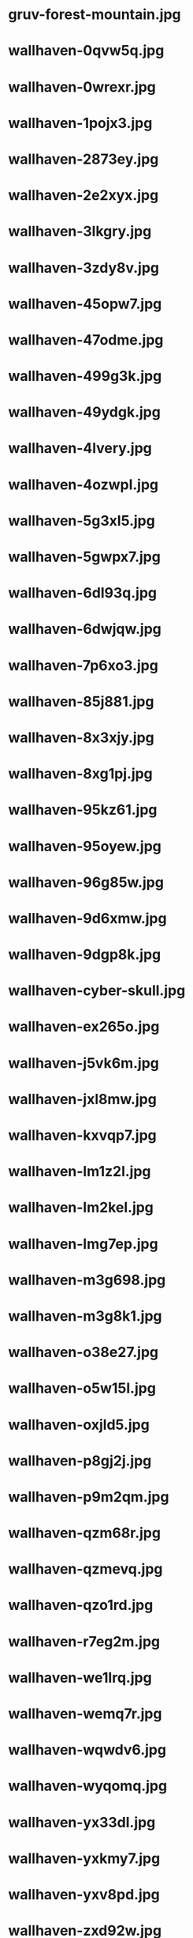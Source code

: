 
* gruv-forest-mountain.jpg
 [[./gruv-forest-mountain.jpg]]
* wallhaven-0qvw5q.jpg
 [[./wallhaven-0qvw5q.jpg]]
* wallhaven-0wrexr.jpg
 [[./wallhaven-0wrexr.jpg]]
* wallhaven-1pojx3.jpg
 [[./wallhaven-1pojx3.jpg]]
* wallhaven-2873ey.jpg
 [[./wallhaven-2873ey.jpg]]
* wallhaven-2e2xyx.jpg
 [[./wallhaven-2e2xyx.jpg]]
* wallhaven-3lkgry.jpg
 [[./wallhaven-3lkgry.jpg]]
* wallhaven-3zdy8v.jpg
 [[./wallhaven-3zdy8v.jpg]]
* wallhaven-45opw7.jpg
 [[./wallhaven-45opw7.jpg]]
* wallhaven-47odme.jpg
 [[./wallhaven-47odme.jpg]]
* wallhaven-499g3k.jpg
 [[./wallhaven-499g3k.jpg]]
* wallhaven-49ydgk.jpg
 [[./wallhaven-49ydgk.jpg]]
* wallhaven-4lvery.jpg
 [[./wallhaven-4lvery.jpg]]
* wallhaven-4ozwpl.jpg
 [[./wallhaven-4ozwpl.jpg]]
* wallhaven-5g3xl5.jpg
 [[./wallhaven-5g3xl5.jpg]]
* wallhaven-5gwpx7.jpg
 [[./wallhaven-5gwpx7.jpg]]
* wallhaven-6dl93q.jpg
 [[./wallhaven-6dl93q.jpg]]
* wallhaven-6dwjqw.jpg
 [[./wallhaven-6dwjqw.jpg]]
* wallhaven-7p6xo3.jpg
 [[./wallhaven-7p6xo3.jpg]]
* wallhaven-85j881.jpg
 [[./wallhaven-85j881.jpg]]
* wallhaven-8x3xjy.jpg
 [[./wallhaven-8x3xjy.jpg]]
* wallhaven-8xg1pj.jpg
 [[./wallhaven-8xg1pj.jpg]]
* wallhaven-95kz61.jpg
 [[./wallhaven-95kz61.jpg]]
* wallhaven-95oyew.jpg
 [[./wallhaven-95oyew.jpg]]
* wallhaven-96g85w.jpg
 [[./wallhaven-96g85w.jpg]]
* wallhaven-9d6xmw.jpg
 [[./wallhaven-9d6xmw.jpg]]
* wallhaven-9dgp8k.jpg
 [[./wallhaven-9dgp8k.jpg]]
* wallhaven-cyber-skull.jpg
 [[./wallhaven-cyber-skull.jpg]]
* wallhaven-ex265o.jpg
 [[./wallhaven-ex265o.jpg]]
* wallhaven-j5vk6m.jpg
 [[./wallhaven-j5vk6m.jpg]]
* wallhaven-jxl8mw.jpg
 [[./wallhaven-jxl8mw.jpg]]
* wallhaven-kxvqp7.jpg
 [[./wallhaven-kxvqp7.jpg]]
* wallhaven-lm1z2l.jpg
 [[./wallhaven-lm1z2l.jpg]]
* wallhaven-lm2kel.jpg
 [[./wallhaven-lm2kel.jpg]]
* wallhaven-lmg7ep.jpg
 [[./wallhaven-lmg7ep.jpg]]
* wallhaven-m3g698.jpg
 [[./wallhaven-m3g698.jpg]]
* wallhaven-m3g8k1.jpg
 [[./wallhaven-m3g8k1.jpg]]
* wallhaven-o38e27.jpg
 [[./wallhaven-o38e27.jpg]]
* wallhaven-o5w15l.jpg
 [[./wallhaven-o5w15l.jpg]]
* wallhaven-oxjld5.jpg
 [[./wallhaven-oxjld5.jpg]]
* wallhaven-p8gj2j.jpg
 [[./wallhaven-p8gj2j.jpg]]
* wallhaven-p9m2qm.jpg
 [[./wallhaven-p9m2qm.jpg]]
* wallhaven-qzm68r.jpg
 [[./wallhaven-qzm68r.jpg]]
* wallhaven-qzmevq.jpg
 [[./wallhaven-qzmevq.jpg]]
* wallhaven-qzo1rd.jpg
 [[./wallhaven-qzo1rd.jpg]]
* wallhaven-r7eg2m.jpg
 [[./wallhaven-r7eg2m.jpg]]
* wallhaven-we1lrq.jpg
 [[./wallhaven-we1lrq.jpg]]
* wallhaven-wemq7r.jpg
 [[./wallhaven-wemq7r.jpg]]
* wallhaven-wqwdv6.jpg
 [[./wallhaven-wqwdv6.jpg]]
* wallhaven-wyqomq.jpg
 [[./wallhaven-wyqomq.jpg]]
* wallhaven-yx33dl.jpg
 [[./wallhaven-yx33dl.jpg]]
* wallhaven-yxkmy7.jpg
 [[./wallhaven-yxkmy7.jpg]]
* wallhaven-yxv8pd.jpg
 [[./wallhaven-yxv8pd.jpg]]
* wallhaven-zxd92w.jpg
 [[./wallhaven-zxd92w.jpg]]
* 108857479_p0.png
 [[./108857479_p0.png]]
* 108948084_p0.png
 [[./108948084_p0.png]]
* 110367356_p0.png
 [[./110367356_p0.png]]
* 114133447_p0.png
 [[./114133447_p0.png]]
* 114753344_p0.png
 [[./114753344_p0.png]]
* gruv-abstract-maze.png
 [[./gruv-abstract-maze.png]]
* gruv-anime-samurai-girl.png
 [[./gruv-anime-samurai-girl.png]]
* gruv-arknights-crime-scene.png
 [[./gruv-arknights-crime-scene.png]]
* gruv-black-mesa-reactor.png
 [[./gruv-black-mesa-reactor.png]]
* gruvbox-nix.png
 [[./gruvbox-nix.png]]
* gruvbox-rainbow-nix.png
 [[./gruvbox-rainbow-nix.png]]
* gruv-city17-railways.png
 [[./gruv-city17-railways.png]]
* gruv-commit.png
 [[./gruv-commit.png]]
* gruv-cyberden.png
 [[./gruv-cyberden.png]]
* gruv-cyberpunk-edgerunners-moon.png
 [[./gruv-cyberpunk-edgerunners-moon.png]]
* gruv-dark-111448499_p9.png
 [[./gruv-dark-111448499_p9.png]]
* gruv-doom-eternal-fight.png
 [[./gruv-doom-eternal-fight.png]]
* gruv-estimate.png
 [[./gruv-estimate.png]]
* gruv-focus.png
 [[./gruv-focus.png]]
* gruv-girl.png
 [[./gruv-girl.png]]
* gruv-kang_tao.png
 [[./gruv-kang_tao.png]]
* gruv-kanji.png
 [[./gruv-kanji.png]]
* gruv-klee-rain.png
 [[./gruv-klee-rain.png]]
* gruv-limits.png
 [[./gruv-limits.png]]
* gruv-mazda-city.png
 [[./gruv-mazda-city.png]]
* gruv-mazda-forest.png
 [[./gruv-mazda-forest.png]]
* gruv-mazda-japan.png
 [[./gruv-mazda-japan.png]]
* gruv-mistakes.png
 [[./gruv-mistakes.png]]
* gruv-nix-anime.png
 [[./gruv-nix-anime.png]]
* gruv-ouro-kronii-cyberpunk.png
 [[./gruv-ouro-kronii-cyberpunk.png]]
* gruv-pond.png
 [[./gruv-pond.png]]
* gruv-portal-cake.png
 [[./gruv-portal-cake.png]]
* gruv-rdr2-mountains.png
 [[./gruv-rdr2-mountains.png]]
* gruv-ruins.png
 [[./gruv-ruins.png]]
* gruv-samurai-cyberpunk2077.png
 [[./gruv-samurai-cyberpunk2077.png]]
* gruv-samurai-oil-painting.png
 [[./gruv-samurai-oil-painting.png]]
* gruv-samurai-rain.png
 [[./gruv-samurai-rain.png]]
* gruv-shimakaze-ijn-new-year.png
 [[./gruv-shimakaze-ijn-new-year.png]]
* gruv-sushi-switch.png
 [[./gruv-sushi-switch.png]]
* gruv-thinkpad-oldschool.png
 [[./gruv-thinkpad-oldschool.png]]
* gruv-tiger-mask.png
 [[./gruv-tiger-mask.png]]
* gruv-trauma.png
 [[./gruv-trauma.png]]
* gruv-understand.png
 [[./gruv-understand.png]]
* gruv-wallhaven-011km1.png
 [[./gruv-wallhaven-011km1.png]]
* gruv-wallhaven-4gmevq.png
 [[./gruv-wallhaven-4gmevq.png]]
* gruv-wallhaven-4yj28l.png
 [[./gruv-wallhaven-4yj28l.png]]
* gruv-wallhaven-6okky7.png
 [[./gruv-wallhaven-6okky7.png]]
* gruv-wallhaven-l3y2p2.png
 [[./gruv-wallhaven-l3y2p2.png]]
* gruv-wallhaven-m9e9m1.png
 [[./gruv-wallhaven-m9e9m1.png]]
* gruv-wallhaven-pkzoj3.png
 [[./gruv-wallhaven-pkzoj3.png]]
* gruv-waterfall.png
 [[./gruv-waterfall.png]]
* wallhaven-2yjwq9.png
 [[./wallhaven-2yjwq9.png]]
* wallhaven-6dlpr7.png
 [[./wallhaven-6dlpr7.png]]
* wallhaven-7p6g99.png
 [[./wallhaven-7p6g99.png]]
* wallhaven-7pje5o.png
 [[./wallhaven-7pje5o.png]]
* wallhaven-7po5yv.png
 [[./wallhaven-7po5yv.png]]
* wallhaven-859prj.png
 [[./wallhaven-859prj.png]]
* wallhaven-9d9erw.png
 [[./wallhaven-9d9erw.png]]
* wallhaven-9doldx.png
 [[./wallhaven-9doldx.png]]
* wallhaven-gpvym3.png
 [[./wallhaven-gpvym3.png]]
* wallhaven-kwvz8m.png
 [[./wallhaven-kwvz8m.png]]
* wallhaven-l8jo3p.png
 [[./wallhaven-l8jo3p.png]]
* wallhaven-p97qem.png
 [[./wallhaven-p97qem.png]]
* wallhaven-x6dr2d.png
 [[./wallhaven-x6dr2d.png]]